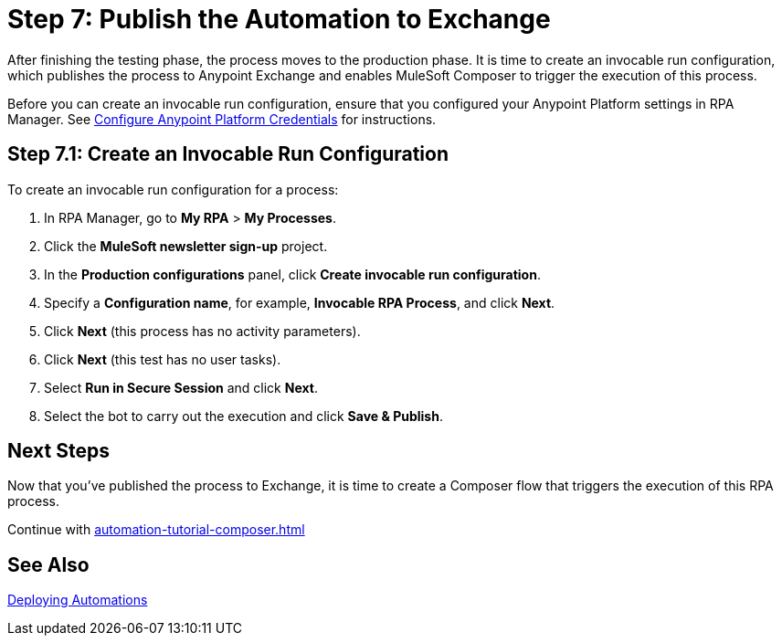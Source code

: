= Step 7: Publish the Automation to Exchange

After finishing the testing phase, the process moves to the production phase. It is time to create an invocable run configuration, which publishes the process to Anypoint Exchange and enables MuleSoft Composer to trigger the execution of this process. 

Before you can create an invocable run configuration, ensure that you configured your Anypoint Platform settings in RPA Manager. See xref:rpa-manager::organizationmanagement-settings.adoc#configure-anypoint-credentials[Configure Anypoint Platform Credentials] for instructions.

[[Step-7-1]]
== Step 7.1: Create an Invocable Run Configuration

To create an invocable run configuration for a process:

. In RPA Manager, go to *My RPA* > *My Processes*.
. Click the *MuleSoft newsletter sign-up* project.
. In the *Production configurations* panel, click *Create invocable run configuration*.
. Specify a *Configuration name*, for example, *Invocable RPA Process*, and click *Next*.
. Click *Next* (this process has no activity parameters).
. Click *Next* (this test has no user tasks).
. Select *Run in Secure Session* and click *Next*.
. Select the bot to carry out the execution and click *Save & Publish*. 

== Next Steps

Now that you’ve published the process to Exchange, it is time to create a Composer flow that triggers the execution of this RPA process.

Continue with xref:automation-tutorial-composer.adoc[]

== See Also

xref:rpa-manager::processautomation-deploy.adoc[Deploying Automations]
